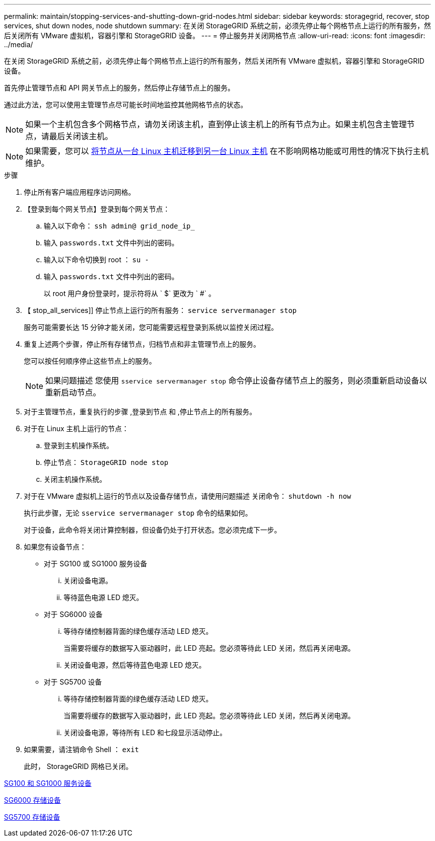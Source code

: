 ---
permalink: maintain/stopping-services-and-shutting-down-grid-nodes.html 
sidebar: sidebar 
keywords: storagegrid, recover, stop services, shut down nodes, node shutdown 
summary: 在关闭 StorageGRID 系统之前，必须先停止每个网格节点上运行的所有服务，然后关闭所有 VMware 虚拟机，容器引擎和 StorageGRID 设备。 
---
= 停止服务并关闭网格节点
:allow-uri-read: 
:icons: font
:imagesdir: ../media/


[role="lead"]
在关闭 StorageGRID 系统之前，必须先停止每个网格节点上运行的所有服务，然后关闭所有 VMware 虚拟机，容器引擎和 StorageGRID 设备。

首先停止管理节点和 API 网关节点上的服务，然后停止存储节点上的服务。

通过此方法，您可以使用主管理节点尽可能长时间地监控其他网格节点的状态。


NOTE: 如果一个主机包含多个网格节点，请勿关闭该主机，直到停止该主机上的所有节点为止。如果主机包含主管理节点，请最后关闭该主机。


NOTE: 如果需要，您可以 xref:linux-migrating-grid-node-to-new-host.adoc[将节点从一台 Linux 主机迁移到另一台 Linux 主机] 在不影响网格功能或可用性的情况下执行主机维护。

.步骤
. 停止所有客户端应用程序访问网格。
. 【登录到每个网关节点】登录到每个网关节点：
+
.. 输入以下命令： `ssh admin@ grid_node_ip_`
.. 输入 `passwords.txt` 文件中列出的密码。
.. 输入以下命令切换到 root ： `su -`
.. 输入 `passwords.txt` 文件中列出的密码。
+
以 root 用户身份登录时，提示符将从 ` $` 更改为 ` #` 。



. 【 stop_all_services]] 停止节点上运行的所有服务： `service servermanager stop`
+
服务可能需要长达 15 分钟才能关闭，您可能需要远程登录到系统以监控关闭过程。



. 重复上述两个步骤，停止所有存储节点，归档节点和非主管理节点上的服务。
+
您可以按任何顺序停止这些节点上的服务。

+

NOTE: 如果问题描述 您使用 `sservice servermanager stop` 命令停止设备存储节点上的服务，则必须重新启动设备以重新启动节点。

. 对于主管理节点，重复执行的步骤 ,登录到节点 和 ,停止节点上的所有服务。
. 对于在 Linux 主机上运行的节点：
+
.. 登录到主机操作系统。
.. 停止节点： `StorageGRID node stop`
.. 关闭主机操作系统。


. 对于在 VMware 虚拟机上运行的节点以及设备存储节点，请使用问题描述 关闭命令： `shutdown -h now`
+
执行此步骤，无论 `sservice servermanager stop` 命令的结果如何。

+
对于设备，此命令将关闭计算控制器，但设备仍处于打开状态。您必须完成下一步。

. 如果您有设备节点：
+
** 对于 SG100 或 SG1000 服务设备
+
... 关闭设备电源。
... 等待蓝色电源 LED 熄灭。


** 对于 SG6000 设备
+
... 等待存储控制器背面的绿色缓存活动 LED 熄灭。
+
当需要将缓存的数据写入驱动器时，此 LED 亮起。您必须等待此 LED 关闭，然后再关闭电源。

... 关闭设备电源，然后等待蓝色电源 LED 熄灭。


** 对于 SG5700 设备
+
... 等待存储控制器背面的绿色缓存活动 LED 熄灭。
+
当需要将缓存的数据写入驱动器时，此 LED 亮起。您必须等待此 LED 关闭，然后再关闭电源。

... 关闭设备电源，等待所有 LED 和七段显示活动停止。




. 如果需要，请注销命令 Shell ： `exit`
+
此时， StorageGRID 网格已关闭。



xref:../sg100-1000/index.adoc[SG100 和 SG1000 服务设备]

xref:../sg6000/index.adoc[SG6000 存储设备]

xref:../sg5700/index.adoc[SG5700 存储设备]
